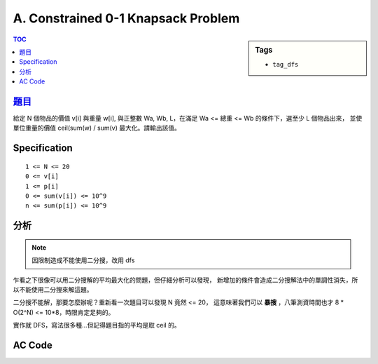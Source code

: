 ###################################################
A. Constrained 0-1 Knapsack Problem
###################################################

.. sidebar:: Tags

    - ``tag_dfs``

.. contents:: TOC
    :depth: 2


****************************************************************************
`題目 <http://140.116.249.152/e-Tutor/mod/programming/view.php?id=26865>`_
****************************************************************************

給定 N 個物品的價值 v[i] 與重量 w[i], 與正整數 Wa, Wb, L，在滿足 Wa <= 總重 <= Wb 的條件下，選至少 L 個物品出來，
並使單位重量的價值 ceil(sum(w) / sum(v) 最大化。請輸出該值。

************************
Specification
************************

::

    1 <= N <= 20
    0 <= v[i]
    1 <= p[i]
    0 <= sum(v[i]) <= 10^9
    n <= sum(p[i]) <= 10^9


************************
分析
************************

.. note:: 因限制造成不能使用二分搜，改用 dfs

乍看之下很像可以用二分搜解的平均最大化的問題，但仔細分析可以發現，
新增加的條件會造成二分搜解法中的單調性消失，所以不能使用二分搜來解這題。

二分搜不能解，那要怎麼辦呢？重新看一次題目可以發現 N 竟然 <= 20，
這意味著我們可以 **暴搜** ，八筆測資時間也才 8 * O(2^N) <= 10*8，時限肯定足夠的。

實作就 DFS，寫法很多種…但記得題目指的平均是取 ceil 的。


************************
AC Code
************************

.. code-block:: cpp
    :linenos:

    #include <cstdio>
    #include <algorithm>

    using namespace std;

    struct Item {
        int w, v;
    };

    int N, L;
    int Wa, Wb;
    Item items[20];

    int max_avg_value = -1;

    // first i+1 items
    void dfs(int i, int total_v, int total_w, int cnt) {
        if (total_w > Wb) return;

        if (i == N-1) {
            if (cnt >= L && Wa <= total_w && total_w <= Wb) {
                int avg = total_v / total_w + ((total_v % total_w == 0) ? 0 : 1);
                max_avg_value = max(max_avg_value, avg);
            }
            return;
        }

        dfs(i+1, total_v + items[i+1].v, total_w + items[i+1].w, cnt + 1);
        dfs(i+1, total_v, total_w, cnt);
    }

    int main() {
        while (scanf("%d %d %d %d", &N, &L, &Wa, &Wb)) {
            for (int i = 0; i < N; i++)
                scanf("%d %d", &items[i].v, &items[i].w);

            dfs(0, items[0].v, items[0].w, 1);
            dfs(0, 0, 0, 0);

            printf("%d\n", max_avg_value);

            int flag; scanf("%d", &flag);
            if (flag == -1) break;
            else max_avg_value = -1;
        }

        return 0;
    }
